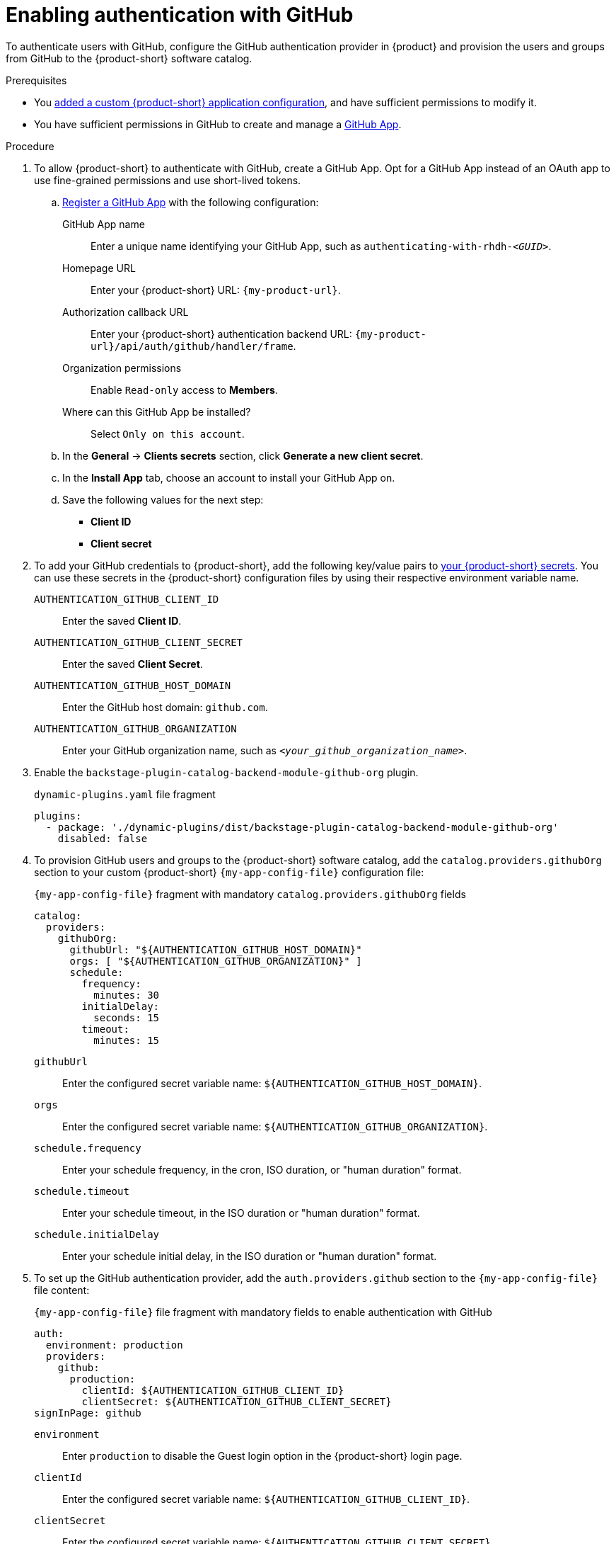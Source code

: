 [id="enabling-authentication-with-github"]
= Enabling authentication with GitHub

To authenticate users with GitHub,
configure the GitHub authentication provider in {product}
and provision the users and groups from GitHub to the {product-short} software catalog.

.Prerequisites
* You link:{configuring-book-url}[added a custom {product-short} application configuration], and have sufficient permissions to modify it.
* You have sufficient permissions in GitHub to create and manage a link:https://docs.github.com/en/apps/overview[GitHub App].

.Procedure
. To allow {product-short} to authenticate with GitHub, create a GitHub App.
Opt for a GitHub App instead of an OAuth app to use fine-grained permissions and use short-lived tokens.

.. link:https://docs.github.com/en/apps/creating-github-apps/registering-a-github-app/registering-a-github-app[Register a GitHub App] with the following configuration:

GitHub App name::
Enter a unique name identifying your GitHub App, such as `authenticating-with-rhdh-__<GUID>__`.

Homepage URL::
Enter your {product-short} URL: `pass:c,a,q[{my-product-url}]`.

Authorization callback URL::
Enter your {product-short} authentication backend URL: `pass:c,a,q[{my-product-url}/api/auth/github/handler/frame]`.

Organization permissions::
Enable `Read-only` access to *Members*.

Where can this GitHub App be installed?::
Select `Only on this account`.

.. In the *General* -> *Clients secrets* section, click *Generate a new client secret*.

.. In the *Install App* tab, choose an account to install your GitHub App on.

.. Save the following values for the next step:

* **Client ID**
* **Client secret**

. To add your GitHub credentials to {product-short}, add the following key/value pairs to link:{configuring-dynamic-plugins-book-url}#provisioning-your-custom-configuration[your {product-short} secrets].
You can use these secrets in the {product-short} configuration files by using their respective environment variable name.
+
`AUTHENTICATION_GITHUB_CLIENT_ID`::
Enter the saved **Client ID**.

`AUTHENTICATION_GITHUB_CLIENT_SECRET`::
Enter the saved **Client Secret**.

`AUTHENTICATION_GITHUB_HOST_DOMAIN`::
Enter the GitHub host domain: `github.com`.

`AUTHENTICATION_GITHUB_ORGANIZATION`::
Enter your GitHub organization name, such as `__<your_github_organization_name>__`.

. Enable the `backstage-plugin-catalog-backend-module-github-org` plugin.
+
.`dynamic-plugins.yaml` file fragment
[code,yaml]
----
plugins:
  - package: './dynamic-plugins/dist/backstage-plugin-catalog-backend-module-github-org'
    disabled: false
----

. To provision GitHub users and groups to the {product-short} software catalog, add the `catalog.providers.githubOrg` section to your custom {product-short} `{my-app-config-file}` configuration file:
+
--
[id=githubProviderId]
.`{my-app-config-file}` fragment with mandatory `catalog.providers.githubOrg` fields
[source,yaml]
----
catalog:
  providers:
    githubOrg:
      githubUrl: "${AUTHENTICATION_GITHUB_HOST_DOMAIN}"
      orgs: [ "${AUTHENTICATION_GITHUB_ORGANIZATION}" ]
      schedule:
        frequency:
          minutes: 30
        initialDelay:
          seconds: 15
        timeout:
          minutes: 15
----

`githubUrl`::
Enter the configured secret variable name: `${AUTHENTICATION_GITHUB_HOST_DOMAIN}`.

`orgs`::
Enter the configured secret variable name: `${AUTHENTICATION_GITHUB_ORGANIZATION}`.

`schedule.frequency`::
Enter your schedule frequency, in the cron, ISO duration, or "human duration" format.

`schedule.timeout`::
Enter your schedule timeout, in the ISO duration or "human duration" format.

`schedule.initialDelay`::
Enter your schedule initial delay, in the ISO duration or "human duration" format.
--

. To set up the GitHub authentication provider, add the `auth.providers.github` section to the `{my-app-config-file}` file content:
+
--
.`{my-app-config-file}` file fragment with mandatory fields to enable authentication with GitHub
[source,yaml]
----
auth:
  environment: production
  providers:
    github:
      production:
        clientId: ${AUTHENTICATION_GITHUB_CLIENT_ID}
        clientSecret: ${AUTHENTICATION_GITHUB_CLIENT_SECRET}
signInPage: github
----

`environment`::
Enter `production` to disable the Guest login option in the {product-short} login page.

`clientId`::
Enter the configured secret variable name: `${AUTHENTICATION_GITHUB_CLIENT_ID}`.

`clientSecret`::
Enter the configured secret variable name: `${AUTHENTICATION_GITHUB_CLIENT_SECRET}`.

`signInPage`::
Enter `github` to enable the GitHub provider as your {product-short} sign-in provider.

Optional: Consider adding the following optional fields:

.`{my-app-config-file}` file fragment including optional fields to enable authentication with GitHub
[source,yaml,subs="+quotes"]
----
auth:
  environment: production
  providers:
    github:
      production:
        clientId: ${AUTHENTICATION_GITHUB_CLIENT_ID}
        clientSecret: ${AUTHENTICATION_GITHUB_CLIENT_SECRET}
        callbackUrl: __<your_intermediate_service_url/handler>__
        sessionDuration: { hours: 24 }
        signIn:
          resolvers:
            - resolver: usernameMatchingUserEntityName
              dangerouslyAllowSignInWithoutUserInCatalog: true
signInPage: github
----

`callbackUrl`::
Enter the callback URL that GitHub uses when initiating an OAuth flow, such as: __<your_intermediate_service_url/handler>__.
Define it when {product-short} is not the immediate receiver, such as in cases when you use one OAuth app for many {product-short} instances.
+
.`{my-app-config-file}` file fragment with optional `enterpriseInstanceUrl` field
[source,yaml,subs="+quotes"]
----
auth:
  providers:
    github:
      production:
        callbackUrl: __<your_intermediate_service_url/handler>__
----

`sessionDuration`::
Enter the user session lifespan, in `ms` library format (such as '24h', '2 days'), ISO duration, or "human duration".
+
.`app-config-rhdh.yaml` fragment with optional `sessionDuration` field
[source,yaml,subs="+quotes"]
----
auth:
  providers:
    github:
      production:
        sessionDuration: { hours: 24 }
----

`signIn`::

`resolvers`:::
After successful authentication, {product-short} resolves the user signing in to an existing user in the {product-short} catalog.
To best match users securely for your use case, consider configuring a specific resolver.
Enter the resolver list to override the default resolver: `usernameMatchingUserEntityName`.
+
The authentication provider tries each sign-in resolver in order until it succeeds, and fails if none succeed.
+
WARNING: In production mode, only configure one resolver to ensure users are securely matched.

`resolver`::::
Enter the sign-in resolver name.
Available resolvers:

* `usernameMatchingUserEntityName`
* `preferredUsernameMatchingUserEntityName`
* `emailMatchingUserEntityProfileEmail`

`dangerouslyAllowSignInWithoutUserInCatalog: true`::::
Configure the sign-in resolver to bypass the user provisioning requirement in the {product-short} software catalog.
+
WARNING: Use `dangerouslyAllowSignInWithoutUserInCatalog` to explore {product-short} features, but do not use it in production.
+
.`{my-app-config-file}` file fragment with optional field to allow signing in users absent from the software catalog
[source,yaml]
----
auth:
  environment: production
  providers:
    github:
      production:
        clientId: ${AUTHENTICATION_GITHUB_CLIENT_ID}
        clientSecret: ${AUTHENTICATION_GITHUB_CLIENT_SECRET}
        signIn:
          resolvers:
            - resolver: usernameMatchingUserEntityName
              dangerouslyAllowSignInWithoutUserInCatalog: true
signInPage: github
----
--

.Verification
. To verify user and group provisioning, check the console logs.
+
.Successful synchronization example:
[source,json]
----
{"class":"GithubMultiOrgEntityProvider","level":"info","message":"Reading GitHub users and teams for org: rhdh-dast","plugin":"catalog","service":"backstage","target":"https://github.com","taskId":"GithubMultiOrgEntityProvider:production:refresh","taskInstanceId":"801b3c6c-167f-473b-b43e-e0b4b780c384","timestamp":"2024-09-09 23:55:58"}
{"class":"GithubMultiOrgEntityProvider","level":"info","message":"Read 7 GitHub users and 2 GitHub groups in 0.4 seconds. Committing...","plugin":"catalog","service":"backstage","target":"https://github.com","taskId":"GithubMultiOrgEntityProvider:production:refresh","taskInstanceId":"801b3c6c-167f-473b-b43e-e0b4b780c384","timestamp":"2024-09-09 23:55:59"}
----

. To verify GitHub authentication:
.. Go to the {product-short} login page.
.. Your {product-short} sign-in page displays *Sign in using GitHub* and the Guest user sign-in is disabled.
.. Log in with a GitHub account.

